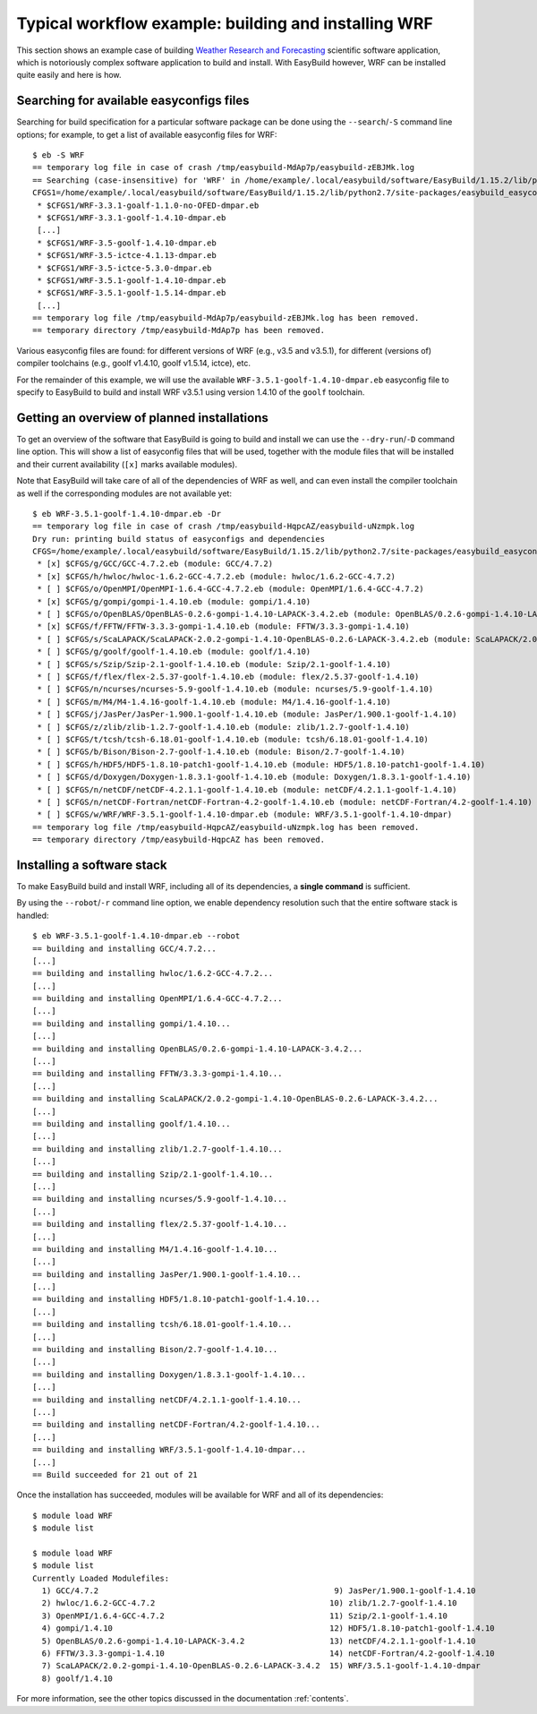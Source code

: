 
Typical workflow example: building and installing WRF
=====================================================

This section shows an example case of building
`Weather Research and Forecasting <http://www.wrf-model.org>`_ scientific software application,
which is notoriously complex software application to build and install.
With EasyBuild however, WRF can be installed quite easily and here is how.


Searching for available easyconfigs files
-----------------------------------------

Searching for build specification for a particular software package can be done using the
``--search``/``-S`` command line options; for example, to get a list of available easyconfig files for WRF::

  $ eb -S WRF
  == temporary log file in case of crash /tmp/easybuild-MdAp7p/easybuild-zEBJMk.log
  == Searching (case-insensitive) for 'WRF' in /home/example/.local/easybuild/software/EasyBuild/1.15.2/lib/python2.7/site-packages/easybuild_easyconfigs-1.15.2.0-py2.7.egg/easybuild/easyconfigs
  CFGS1=/home/example/.local/easybuild/software/EasyBuild/1.15.2/lib/python2.7/site-packages/easybuild_easyconfigs-1.15.2.0-py2.7.egg/easybuild/easyconfigs/w/WRF
   * $CFGS1/WRF-3.3.1-goalf-1.1.0-no-OFED-dmpar.eb
   * $CFGS1/WRF-3.3.1-goolf-1.4.10-dmpar.eb
   [...]
   * $CFGS1/WRF-3.5-goolf-1.4.10-dmpar.eb
   * $CFGS1/WRF-3.5-ictce-4.1.13-dmpar.eb
   * $CFGS1/WRF-3.5-ictce-5.3.0-dmpar.eb
   * $CFGS1/WRF-3.5.1-goolf-1.4.10-dmpar.eb
   * $CFGS1/WRF-3.5.1-goolf-1.5.14-dmpar.eb
   [...]
  == temporary log file /tmp/easybuild-MdAp7p/easybuild-zEBJMk.log has been removed.
  == temporary directory /tmp/easybuild-MdAp7p has been removed.

Various easyconfig files are found: for different versions of WRF (e.g., v3.5 and v3.5.1),
for different (versions of) compiler toolchains (e.g., goolf v1.4.10, goolf v1.5.14, ictce), etc.

For the remainder of this example, we will use the available ``WRF-3.5.1-goolf-1.4.10-dmpar.eb``
easyconfig file to specify to EasyBuild to build and install
WRF v3.5.1 using version 1.4.10 of the ``goolf`` toolchain.


Getting an overview of planned installations
--------------------------------------------

To get an overview of the software that EasyBuild is going to build and install
we can use the ``--dry-run``/``-D`` command line option. This will show a list of easyconfig files
that will be used, together with the module files that will be installed
and their current availability (``[x]`` marks available modules).

Note that EasyBuild will take care of all of the dependencies of WRF as well,
and can even install the compiler toolchain as well if the corresponding modules are not available yet::

  $ eb WRF-3.5.1-goolf-1.4.10-dmpar.eb -Dr
  == temporary log file in case of crash /tmp/easybuild-HqpcAZ/easybuild-uNzmpk.log
  Dry run: printing build status of easyconfigs and dependencies
  CFGS=/home/example/.local/easybuild/software/EasyBuild/1.15.2/lib/python2.7/site-packages/easybuild_easyconfigs-1.15.2.0-py2.7.egg/easybuild/easyconfigs
   * [x] $CFGS/g/GCC/GCC-4.7.2.eb (module: GCC/4.7.2)
   * [x] $CFGS/h/hwloc/hwloc-1.6.2-GCC-4.7.2.eb (module: hwloc/1.6.2-GCC-4.7.2)
   * [ ] $CFGS/o/OpenMPI/OpenMPI-1.6.4-GCC-4.7.2.eb (module: OpenMPI/1.6.4-GCC-4.7.2)
   * [x] $CFGS/g/gompi/gompi-1.4.10.eb (module: gompi/1.4.10)
   * [ ] $CFGS/o/OpenBLAS/OpenBLAS-0.2.6-gompi-1.4.10-LAPACK-3.4.2.eb (module: OpenBLAS/0.2.6-gompi-1.4.10-LAPACK-3.4.2)
   * [x] $CFGS/f/FFTW/FFTW-3.3.3-gompi-1.4.10.eb (module: FFTW/3.3.3-gompi-1.4.10)
   * [ ] $CFGS/s/ScaLAPACK/ScaLAPACK-2.0.2-gompi-1.4.10-OpenBLAS-0.2.6-LAPACK-3.4.2.eb (module: ScaLAPACK/2.0.2-gompi-1.4.10-OpenBLAS-0.2.6-LAPACK-3.4.2)
   * [ ] $CFGS/g/goolf/goolf-1.4.10.eb (module: goolf/1.4.10)
   * [ ] $CFGS/s/Szip/Szip-2.1-goolf-1.4.10.eb (module: Szip/2.1-goolf-1.4.10)
   * [ ] $CFGS/f/flex/flex-2.5.37-goolf-1.4.10.eb (module: flex/2.5.37-goolf-1.4.10)
   * [ ] $CFGS/n/ncurses/ncurses-5.9-goolf-1.4.10.eb (module: ncurses/5.9-goolf-1.4.10)
   * [ ] $CFGS/m/M4/M4-1.4.16-goolf-1.4.10.eb (module: M4/1.4.16-goolf-1.4.10)
   * [ ] $CFGS/j/JasPer/JasPer-1.900.1-goolf-1.4.10.eb (module: JasPer/1.900.1-goolf-1.4.10)
   * [ ] $CFGS/z/zlib/zlib-1.2.7-goolf-1.4.10.eb (module: zlib/1.2.7-goolf-1.4.10)
   * [ ] $CFGS/t/tcsh/tcsh-6.18.01-goolf-1.4.10.eb (module: tcsh/6.18.01-goolf-1.4.10)
   * [ ] $CFGS/b/Bison/Bison-2.7-goolf-1.4.10.eb (module: Bison/2.7-goolf-1.4.10)
   * [ ] $CFGS/h/HDF5/HDF5-1.8.10-patch1-goolf-1.4.10.eb (module: HDF5/1.8.10-patch1-goolf-1.4.10)
   * [ ] $CFGS/d/Doxygen/Doxygen-1.8.3.1-goolf-1.4.10.eb (module: Doxygen/1.8.3.1-goolf-1.4.10)
   * [ ] $CFGS/n/netCDF/netCDF-4.2.1.1-goolf-1.4.10.eb (module: netCDF/4.2.1.1-goolf-1.4.10)
   * [ ] $CFGS/n/netCDF-Fortran/netCDF-Fortran-4.2-goolf-1.4.10.eb (module: netCDF-Fortran/4.2-goolf-1.4.10)
   * [ ] $CFGS/w/WRF/WRF-3.5.1-goolf-1.4.10-dmpar.eb (module: WRF/3.5.1-goolf-1.4.10-dmpar)
  == temporary log file /tmp/easybuild-HqpcAZ/easybuild-uNzmpk.log has been removed.
  == temporary directory /tmp/easybuild-HqpcAZ has been removed.



Installing a software stack
---------------------------

To make EasyBuild build and install WRF, including all of its dependencies, a **single command** is sufficient.

By using the ``--robot``/``-r`` command line option, we enable dependency resolution such that the entire software stack is handled::

  $ eb WRF-3.5.1-goolf-1.4.10-dmpar.eb --robot
  == building and installing GCC/4.7.2...
  [...]
  == building and installing hwloc/1.6.2-GCC-4.7.2...
  [...]
  == building and installing OpenMPI/1.6.4-GCC-4.7.2...
  [...]
  == building and installing gompi/1.4.10...
  [...]
  == building and installing OpenBLAS/0.2.6-gompi-1.4.10-LAPACK-3.4.2...
  [...]
  == building and installing FFTW/3.3.3-gompi-1.4.10...
  [...]
  == building and installing ScaLAPACK/2.0.2-gompi-1.4.10-OpenBLAS-0.2.6-LAPACK-3.4.2...
  [...]
  == building and installing goolf/1.4.10...
  [...]
  == building and installing zlib/1.2.7-goolf-1.4.10...
  [...]
  == building and installing Szip/2.1-goolf-1.4.10...
  [...]
  == building and installing ncurses/5.9-goolf-1.4.10...
  [...]
  == building and installing flex/2.5.37-goolf-1.4.10...
  [...]
  == building and installing M4/1.4.16-goolf-1.4.10...
  [...]
  == building and installing JasPer/1.900.1-goolf-1.4.10...
  [...]
  == building and installing HDF5/1.8.10-patch1-goolf-1.4.10...
  [...]
  == building and installing tcsh/6.18.01-goolf-1.4.10...
  [...]
  == building and installing Bison/2.7-goolf-1.4.10...
  [...]
  == building and installing Doxygen/1.8.3.1-goolf-1.4.10...
  [...]
  == building and installing netCDF/4.2.1.1-goolf-1.4.10...
  [...]
  == building and installing netCDF-Fortran/4.2-goolf-1.4.10...
  [...]
  == building and installing WRF/3.5.1-goolf-1.4.10-dmpar...
  [...]
  == Build succeeded for 21 out of 21

Once the installation has succeeded, modules will be available for WRF and all of its dependencies::

  $ module load WRF
  $ module list

  $ module load WRF
  $ module list
  Currently Loaded Modulefiles:
    1) GCC/4.7.2                                                  9) JasPer/1.900.1-goolf-1.4.10
    2) hwloc/1.6.2-GCC-4.7.2                                     10) zlib/1.2.7-goolf-1.4.10
    3) OpenMPI/1.6.4-GCC-4.7.2                                   11) Szip/2.1-goolf-1.4.10
    4) gompi/1.4.10                                              12) HDF5/1.8.10-patch1-goolf-1.4.10
    5) OpenBLAS/0.2.6-gompi-1.4.10-LAPACK-3.4.2                  13) netCDF/4.2.1.1-goolf-1.4.10
    6) FFTW/3.3.3-gompi-1.4.10                                   14) netCDF-Fortran/4.2-goolf-1.4.10
    7) ScaLAPACK/2.0.2-gompi-1.4.10-OpenBLAS-0.2.6-LAPACK-3.4.2  15) WRF/3.5.1-goolf-1.4.10-dmpar
    8) goolf/1.4.10

For more information, see the other topics discussed in the documentation :ref:`contents`.


